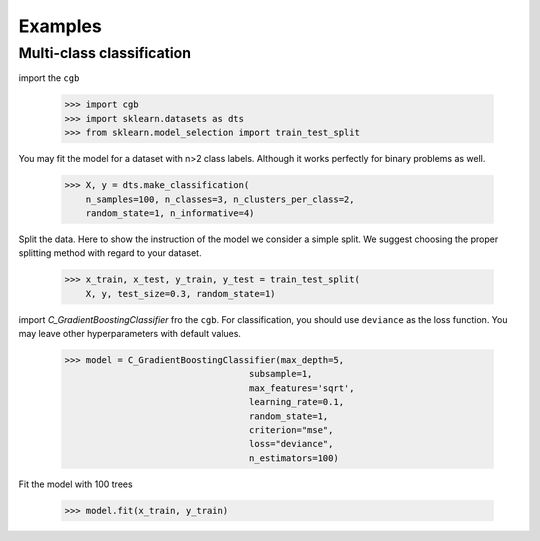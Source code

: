 .. Examples documentation master file.

Examples
========

Multi-class classification
-------------

import the ``cgb``


  >>> import cgb
  >>> import sklearn.datasets as dts
  >>> from sklearn.model_selection import train_test_split

You may fit the model for a dataset with n>2 class labels. Although it works perfectly for binary problems as well.

  >>> X, y = dts.make_classification(
      n_samples=100, n_classes=3, n_clusters_per_class=2,
      random_state=1, n_informative=4)
 
Split the data. Here to show the instruction of the model we consider a simple split. We suggest choosing the proper splitting method with regard to your dataset.

  >>> x_train, x_test, y_train, y_test = train_test_split(
      X, y, test_size=0.3, random_state=1)
      
import `C_GradientBoostingClassifier` fro the ``cgb``. For classification, you should use ``deviance`` as the loss function. You may leave other hyperparameters with default values.

  >>> model = C_GradientBoostingClassifier(max_depth=5,
                                     subsample=1,
                                     max_features='sqrt',
                                     learning_rate=0.1,
                                     random_state=1,
                                     criterion="mse",
                                     loss="deviance",
                                     n_estimators=100)

Fit the model with 100 trees

  >>> model.fit(x_train, y_train)
